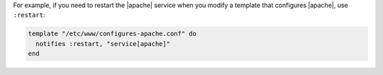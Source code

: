 .. This is an included how-to. 

For example, if you need to restart the |apache| service when you modify a template that configures |apache|, use ``:restart``:

.. code-block:: ruby

   template "/etc/www/configures-apache.conf" do
     notifies :restart, "service[apache]"
   end

